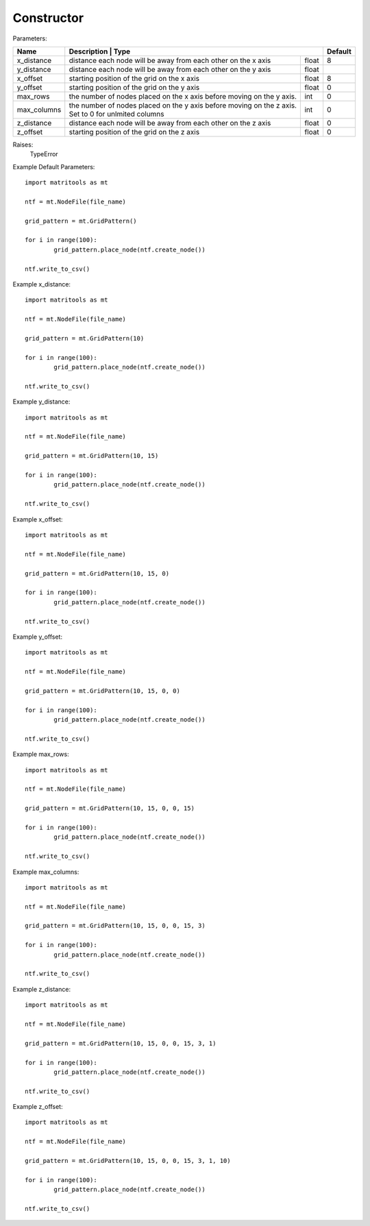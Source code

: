 Constructor
-----------

Parameters:

+-------------+---------------------------------------------------------+----------------------+-----------+
| Name        | Description                                                           | Type   | Default   |
+=============+=======================================================================+========+===========+
| x_distance  | distance each node will be away from each other on the x axis         | float  | 8         |
+-------------+-----------------------------------------------------------------------+--------+-----------+
| y_distance  | distance each node will be away from each other on the y axis         | float  |           |
+-------------+-----------------------------------------------------------------------+--------+-----------+
| x_offset    | starting position of the grid on the x axis                           | float  | 8         |
+-------------+-----------------------------------------------------------------------+--------+-----------+
| y_offset    | starting position of the grid on the y axis                           | float  | 0         |
+-------------+-----------------------------------------------------------------------+--------+-----------+
| max_rows    | the number of nodes placed on the x axis before moving on the y axis. | int    | 0         |
+-------------+-----------------------------------------------------------------------+--------+-----------+
| max_columns | the number of nodes placed on the y axis before moving on the z axis. | int    | 0         |
|             | Set to 0 for unlmited columns                                         |        |           |
+-------------+-----------------------------------------------------------------------+--------+-----------+
| z_distance  | distance each node will be away from each other on the z axis         | float  | 0         |
+-------------+-----------------------------------------------------------------------+--------+-----------+
| z_offset    | starting position of the grid on the z axis                           | float  | 0         |
+-------------+-----------------------------------------------------------------------+--------+-----------+

Raises:
    TypeError

Example Default Parameters::

	import matritools as mt

	ntf = mt.NodeFile(file_name)

	grid_pattern = mt.GridPattern()

	for i in range(100):
		grid_pattern.place_node(ntf.create_node())

	ntf.write_to_csv()

.. image:: grid_pattern_1.png

Example x_distance::

	import matritools as mt

	ntf = mt.NodeFile(file_name)

	grid_pattern = mt.GridPattern(10)

	for i in range(100):
		grid_pattern.place_node(ntf.create_node())

	ntf.write_to_csv()

.. image:: grid_pattern_2.png

Example y_distance::

	import matritools as mt

	ntf = mt.NodeFile(file_name)

	grid_pattern = mt.GridPattern(10, 15)

	for i in range(100):
		grid_pattern.place_node(ntf.create_node())

	ntf.write_to_csv()

.. image:: grid_pattern_3.png

Example x_offset::

	import matritools as mt

	ntf = mt.NodeFile(file_name)

	grid_pattern = mt.GridPattern(10, 15, 0)

	for i in range(100):
		grid_pattern.place_node(ntf.create_node())

	ntf.write_to_csv()

.. image:: grid_pattern_4.png

Example y_offset::

	import matritools as mt

	ntf = mt.NodeFile(file_name)

	grid_pattern = mt.GridPattern(10, 15, 0, 0)

	for i in range(100):
		grid_pattern.place_node(ntf.create_node())

	ntf.write_to_csv()

.. image:: grid_pattern_5.png

Example max_rows::

	import matritools as mt

	ntf = mt.NodeFile(file_name)

	grid_pattern = mt.GridPattern(10, 15, 0, 0, 15)

	for i in range(100):
		grid_pattern.place_node(ntf.create_node())

	ntf.write_to_csv()

.. image:: grid_pattern_6.png

Example max_columns::

	import matritools as mt

	ntf = mt.NodeFile(file_name)

	grid_pattern = mt.GridPattern(10, 15, 0, 0, 15, 3)

	for i in range(100):
		grid_pattern.place_node(ntf.create_node())

	ntf.write_to_csv()

.. image:: grid_pattern_7.png

Example z_distance::

	import matritools as mt

	ntf = mt.NodeFile(file_name)

	grid_pattern = mt.GridPattern(10, 15, 0, 0, 15, 3, 1)

	for i in range(100):
		grid_pattern.place_node(ntf.create_node())

	ntf.write_to_csv()

.. image:: grid_pattern_8.png

Example z_offset::

	import matritools as mt

	ntf = mt.NodeFile(file_name)

	grid_pattern = mt.GridPattern(10, 15, 0, 0, 15, 3, 1, 10)

	for i in range(100):
		grid_pattern.place_node(ntf.create_node())

	ntf.write_to_csv()

.. image:: grid_pattern_9.png